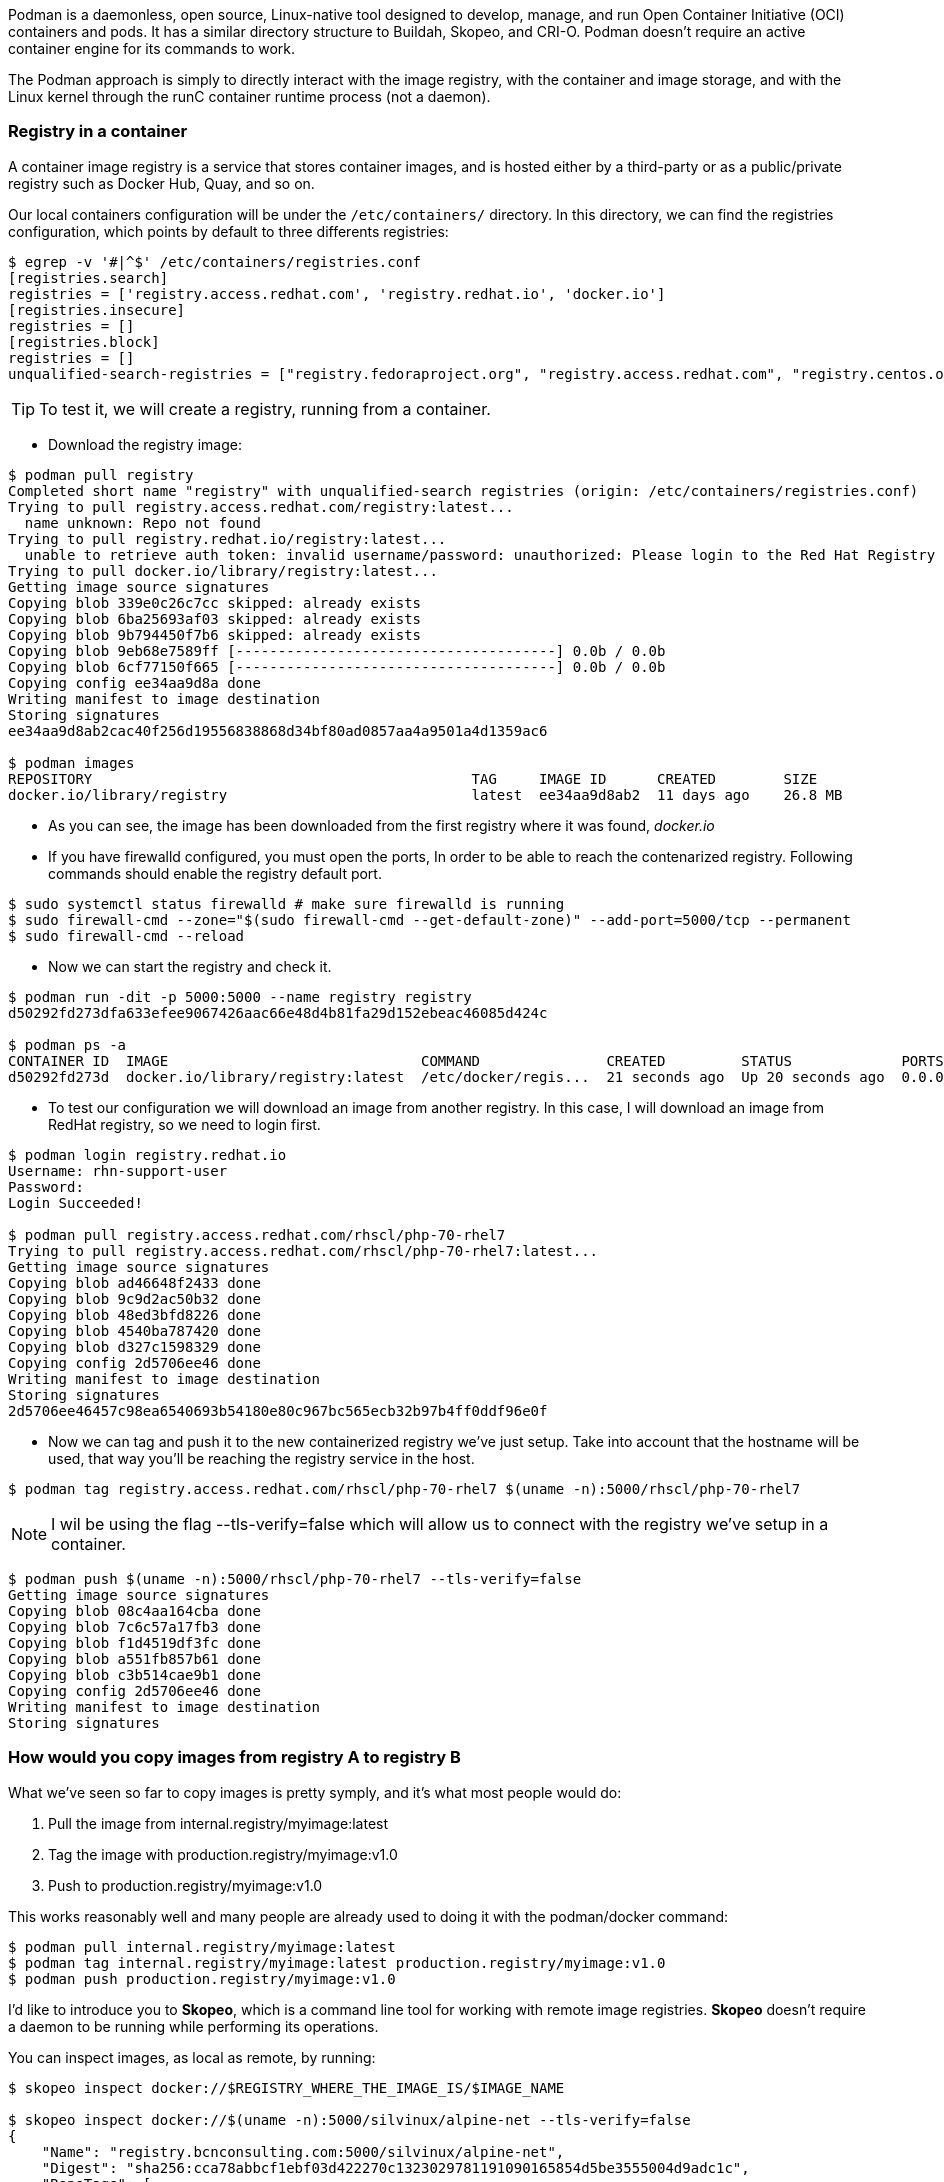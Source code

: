 
Podman is a daemonless, open source, Linux-native tool designed to develop, manage, and run Open Container Initiative (OCI) containers and pods. It has a similar directory structure to Buildah, Skopeo, and CRI-O. Podman doesn’t require an active container engine for its commands to work.

The Podman approach is simply to directly interact with the image registry, with the container and image storage, and with the Linux kernel through the runC container runtime process (not a daemon).


=== Registry in a container

A container image registry is a service that stores container images, and is hosted either by a third-party or as a public/private registry such as Docker Hub, Quay, and so on.

Our local containers configuration will be under the `/etc/containers/` directory. In this directory, we can find the registries configuration, which points by default to three differents registries:

```bash
$ egrep -v '#|^$' /etc/containers/registries.conf 
[registries.search]
registries = ['registry.access.redhat.com', 'registry.redhat.io', 'docker.io']
[registries.insecure]
registries = []
[registries.block]
registries = []
unqualified-search-registries = ["registry.fedoraproject.org", "registry.access.redhat.com", "registry.centos.org", "docker.io"]
```
TIP: To test it, we will create a registry, running from a container. 

* Download the registry image:

```bash
$ podman pull registry
Completed short name "registry" with unqualified-search registries (origin: /etc/containers/registries.conf)
Trying to pull registry.access.redhat.com/registry:latest...
  name unknown: Repo not found
Trying to pull registry.redhat.io/registry:latest...
  unable to retrieve auth token: invalid username/password: unauthorized: Please login to the Red Hat Registry using your Customer Portal credentials. Further instructions can be found here: https://access.redhat.com/RegistryAuthentication
Trying to pull docker.io/library/registry:latest...
Getting image source signatures
Copying blob 339e0c26c7cc skipped: already exists  
Copying blob 6ba25693af03 skipped: already exists  
Copying blob 9b794450f7b6 skipped: already exists  
Copying blob 9eb68e7589ff [--------------------------------------] 0.0b / 0.0b
Copying blob 6cf77150f665 [--------------------------------------] 0.0b / 0.0b
Copying config ee34aa9d8a done  
Writing manifest to image destination
Storing signatures
ee34aa9d8ab2cac40f256d19556838868d34bf80ad0857aa4a9501a4d1359ac6

$ podman images
REPOSITORY                                             TAG     IMAGE ID      CREATED        SIZE
docker.io/library/registry                             latest  ee34aa9d8ab2  11 days ago    26.8 MB
```
* As you can see, the image has been downloaded from the first registry where it was found, __docker.io__

* If you have firewalld configured, you must open the ports, In order to be able to reach the contenarized registry.  Following commands should enable the registry default port.

```bash
$ sudo systemctl status firewalld # make sure firewalld is running
$ sudo firewall-cmd --zone="$(sudo firewall-cmd --get-default-zone)" --add-port=5000/tcp --permanent
$ sudo firewall-cmd --reload
```

* Now we can start the registry and check it.
```bash
$ podman run -dit -p 5000:5000 --name registry registry
d50292fd273dfa633efee9067426aac66e48d4b81fa29d152ebeac46085d424c

$ podman ps -a
CONTAINER ID  IMAGE                              COMMAND               CREATED         STATUS             PORTS                   NAMES
d50292fd273d  docker.io/library/registry:latest  /etc/docker/regis...  21 seconds ago  Up 20 seconds ago  0.0.0.0:5000->5000/tcp  registry

```

* To test our configuration we will download an image from another registry. In this case, I will download an image from RedHat registry, so we need to login first.

```bash
$ podman login registry.redhat.io
Username: rhn-support-user
Password:
Login Succeeded!

$ podman pull registry.access.redhat.com/rhscl/php-70-rhel7
Trying to pull registry.access.redhat.com/rhscl/php-70-rhel7:latest...
Getting image source signatures
Copying blob ad46648f2433 done
Copying blob 9c9d2ac50b32 done
Copying blob 48ed3bfd8226 done
Copying blob 4540ba787420 done
Copying blob d327c1598329 done
Copying config 2d5706ee46 done
Writing manifest to image destination
Storing signatures
2d5706ee46457c98ea6540693b54180e80c967bc565ecb32b97b4ff0ddf96e0f
```
* Now we can tag and push it to the new containerized registry we’ve just setup. Take into account that the hostname will be used, that way you'll be reaching the registry service in the host.

```bash
$ podman tag registry.access.redhat.com/rhscl/php-70-rhel7 $(uname -n):5000/rhscl/php-70-rhel7
```

NOTE: I wil be using the flag --tls-verify=false which will allow us to connect with the registry we've setup in a container.

```bash
$ podman push $(uname -n):5000/rhscl/php-70-rhel7 --tls-verify=false
Getting image source signatures
Copying blob 08c4aa164cba done
Copying blob 7c6c57a17fb3 done
Copying blob f1d4519df3fc done
Copying blob a551fb857b61 done
Copying blob c3b514cae9b1 done
Copying config 2d5706ee46 done
Writing manifest to image destination
Storing signatures
```

=== How would you copy images from registry A to registry B

What we've seen so far to copy images is pretty symply, and it’s what most people would do:

1. Pull the image from internal.registry/myimage:latest 
2. Tag the image with production.registry/myimage:v1.0 
3. Push to production.registry/myimage:v1.0

This works reasonably well and many people are already used to doing it with the podman/docker command:

```bash
$ podman pull internal.registry/myimage:latest
$ podman tag internal.registry/myimage:latest production.registry/myimage:v1.0
$ podman push production.registry/myimage:v1.0
```

I'd like to introduce you to *Skopeo*, which is a command line tool for working with remote image registries. *Skopeo* doesn’t require a daemon to be running while performing its operations. 

You can inspect images, as local as remote, by running:

```bash
$ skopeo inspect docker://$REGISTRY_WHERE_THE_IMAGE_IS/$IMAGE_NAME

$ skopeo inspect docker://$(uname -n):5000/silvinux/alpine-net --tls-verify=false
{
    "Name": "registry.bcnconsulting.com:5000/silvinux/alpine-net",
    "Digest": "sha256:cca78abbcf1ebf03d422270c1323029781191090165854d5be3555004d9adc1c",
    "RepoTags": [
        "latest"
    ],
    "Created": "2021-04-26T07:55:04.912921275Z",
    "DockerVersion": "",
    "Labels": {
        "io.buildah.version": "1.16.7"
    },
    "Architecture": "amd64",
    "Os": "linux",
    "Layers": [
        "sha256:74782b667c7d97370a22aec902de10a0acbf19e545f0a770e1b7e37ab2b84774",
        "sha256:12bebf8f15887a61e3039b5444d44b0fab08562b57b2fc57207c673fd172067f"
    ],
    "Env": [
        "PATH=/usr/local/sbin:/usr/local/bin:/usr/sbin:/usr/bin:/sbin:/bin"
    ]
}
```

In particular, the handy skopeo command called copy will ease the whole image copy operation. Without further ado, you can copy an image from a registry to another simply by running:

```bash
$  skopeo copy  docker://registry-source/image:tag docker://registry-destination/image:tag
```

Let's try it, just copying the image we created to a public registry, in this case to my public quay.io account.

TIP: It should be noted that it must be logged into the registry we will copy the image, before attempt to copy it. You can do it running the following command:

```bash
$ QUAY_USERNAME=silvinux
$ skopeo login quay.io --username $QUAY_USERNAME
Password:
Login Succeeded!
```

```bash
$  skopeo copy --src-tls-verify=false docker://$(uname -n):5000/silvinux/alpine-net:latest docker://quay.io/$QUAY_USERNAME/alpine-net:latest
Getting image source signatures
Copying blob 74782b667c7d done  
Copying blob 7daef80e8289 done  
Copying blob c8fe4359fca3 done  
Copying config bcde6e76a3 done  
Writing manifest to image destination
Copying config bcde6e76a3 [--------------------------------------] 0.0b / 2.0KiB
Writing manifest to image destination
Storing signatures
```

Now we can inspect our image in the external registry, the one we've sent to quay.io, running the following.

```bash
$ skopeo inspect docker://quay.io/silvinux/alpine-net:latest 
{
    "Name": "quay.io/silvinux/alpine-net",
    "Tag": "latest",
    "Digest": "sha256:450aefc24aaa77410854a406eb903963bf59f77ef14366c82a4cd4b9409ffd39",
    "RepoTags": [
        "latest"
    ],
    "Created": "2021-04-23T16:32:59.058654816Z",
    "DockerVersion": "",
    "Labels": {
        "io.buildah.version": "1.18.0"
    },
    "Architecture": "amd64",
    "Os": "linux",
    "Layers": [
        "sha256:74782b667c7d97370a22aec902de10a0acbf19e545f0a770e1b7e37ab2b84774",
        "sha256:a3ed95caeb02ffe68cdd9fd84406680ae93d633cb16422d00e8a7c22955b46d4",
        "sha256:a3ed95caeb02ffe68cdd9fd84406680ae93d633cb16422d00e8a7c22955b46d4",
        "sha256:5f84874a4e0d2776d3516fa03b2141d1ac20a7c950930ab6041f136003e0bf0e",
        "sha256:3fd96518a28765662bd1acf56b90cb2307d1558d4db7f0d8dcf9b9bcdabe8cf8",
        "sha256:a3ed95caeb02ffe68cdd9fd84406680ae93d633cb16422d00e8a7c22955b46d4",
        "sha256:a3ed95caeb02ffe68cdd9fd84406680ae93d633cb16422d00e8a7c22955b46d4",
        "sha256:a3ed95caeb02ffe68cdd9fd84406680ae93d633cb16422d00e8a7c22955b46d4"
    ],
    "Env": [
        "PATH=/usr/local/sbin:/usr/local/bin:/usr/sbin:/usr/bin:/sbin:/bin"
    ]
}
```

